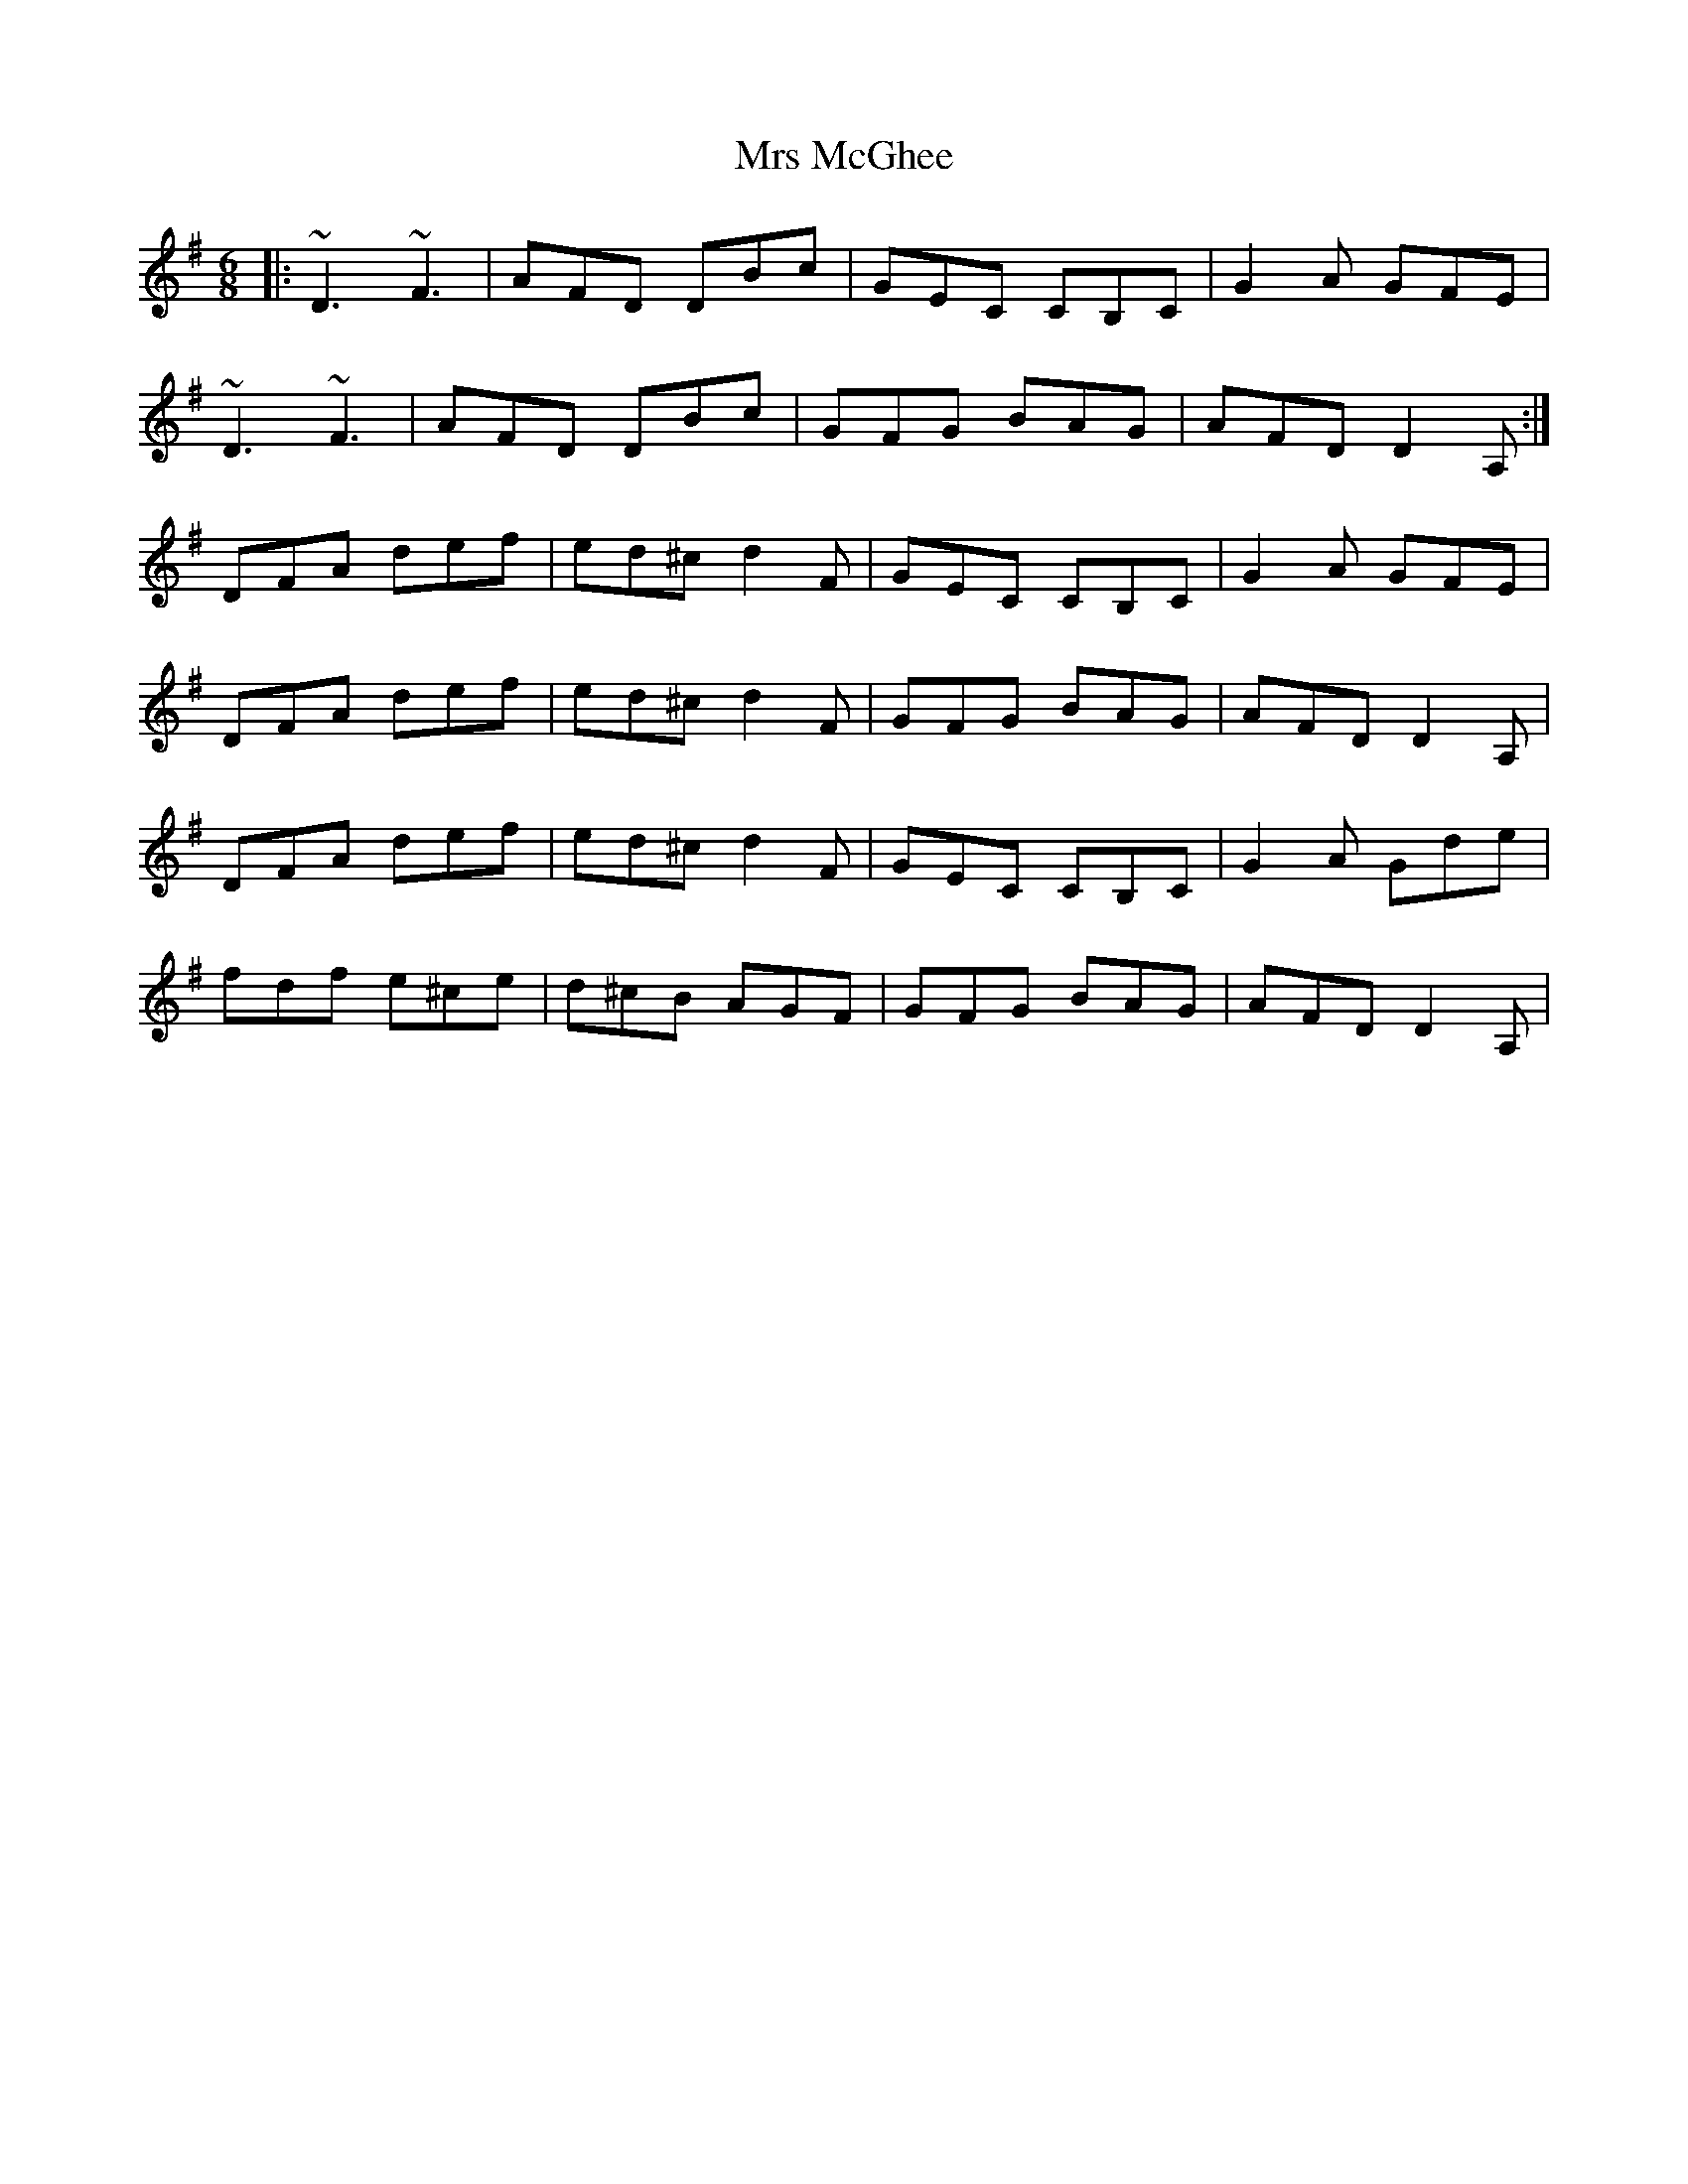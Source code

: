 X: 28170
T: Mrs McGhee
R: jig
M: 6/8
K: Gmajor
|:~D3 ~F3|AFD DBc|GEC CB,C|G2A GFE|
~D3 ~F3|AFD DBc|GFG BAG|AFD D2A,:|
DFA def|ed^c d2F|GEC CB,C|G2A GFE|
DFA def|ed^c d2F|GFG BAG|AFD D2A,|
DFA def|ed^c d2F|GEC CB,C|G2A Gde|
fdf e^ce|d^cB AGF|GFG BAG|AFD D2A,|

